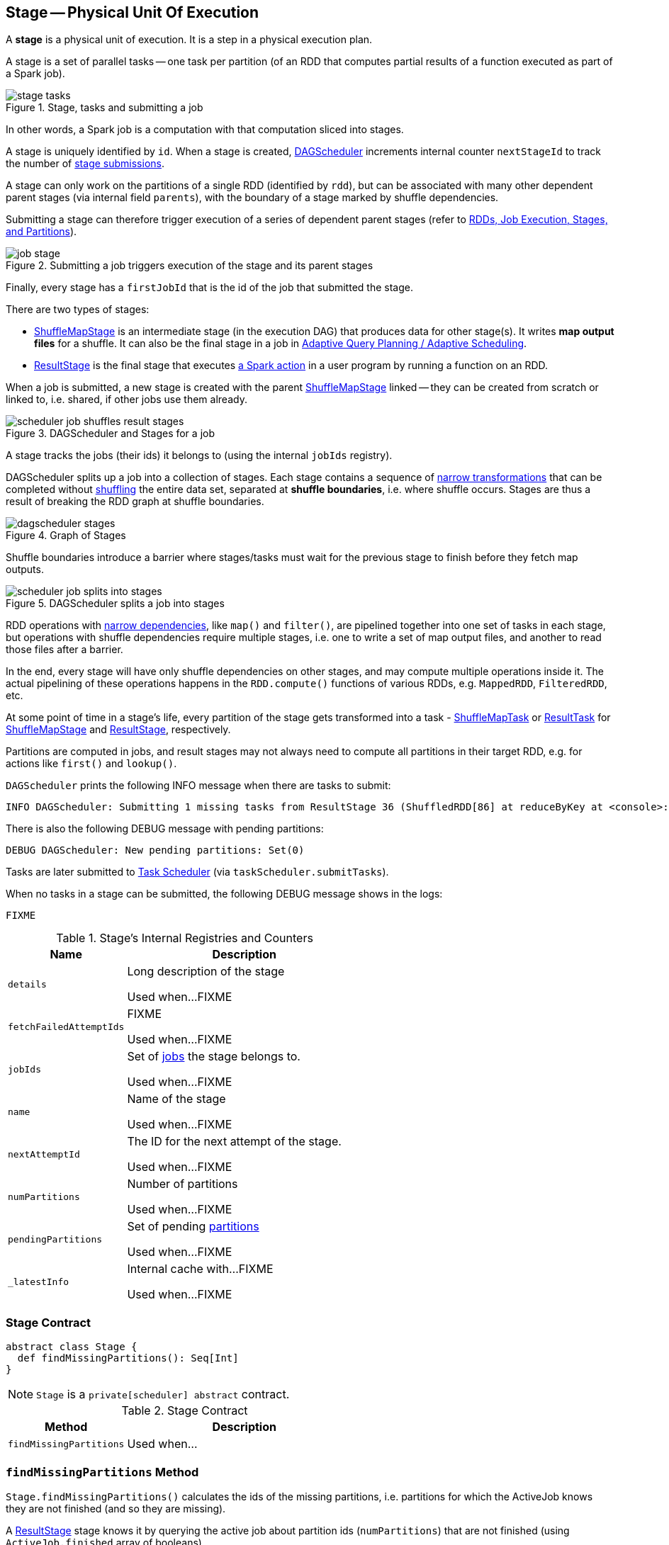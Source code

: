 == [[Stage]] Stage -- Physical Unit Of Execution

A *stage* is a physical unit of execution. It is a step in a physical execution plan.

A stage is a set of parallel tasks -- one task per partition (of an RDD that computes partial results of a function executed as part of a Spark job).

.Stage, tasks and submitting a job
image::diagrams/stage-tasks.png[align="center"]

In other words, a Spark job is a computation with that computation sliced into stages.

A stage is uniquely identified by `id`. When a stage is created, link:spark-scheduler-DAGScheduler.adoc[DAGScheduler] increments internal counter `nextStageId` to track the number of link:spark-scheduler-DAGScheduler.adoc#submitStage[stage submissions].

[[rdd]]
A stage can only work on the partitions of a single RDD (identified by `rdd`), but can be associated with many other dependent parent stages (via internal field `parents`), with the boundary of a stage marked by shuffle dependencies.

Submitting a stage can therefore trigger execution of a series of dependent parent stages (refer to link:spark-scheduler-DAGScheduler.adoc#runJob[RDDs, Job Execution, Stages, and Partitions]).

.Submitting a job triggers execution of the stage and its parent stages
image::diagrams/job-stage.png[align="center"]

Finally, every stage has a `firstJobId` that is the id of the job that submitted the stage.

There are two types of stages:

* link:spark-scheduler-ShuffleMapStage.adoc[ShuffleMapStage] is an intermediate stage (in the execution DAG) that produces data for other stage(s). It writes *map output files* for a shuffle. It can also be the final stage in a job in link:spark-scheduler-DAGScheduler.adoc#adaptive-query-planning[Adaptive Query Planning / Adaptive Scheduling].
* link:spark-scheduler-ResultStage.adoc[ResultStage] is the final stage that executes link:spark-rdd.adoc#actions[a Spark action] in a user program by running a function on an RDD.

When a job is submitted, a new stage is created with the parent link:spark-scheduler-ShuffleMapStage.adoc[ShuffleMapStage] linked -- they can be created from scratch or linked to, i.e. shared, if other jobs use them already.

.DAGScheduler and Stages for a job
image::diagrams/scheduler-job-shuffles-result-stages.png[align="center"]

A stage tracks the jobs (their ids) it belongs to (using the internal `jobIds` registry).

DAGScheduler splits up a job into a collection of stages. Each stage contains a sequence of link:spark-rdd.adoc[narrow transformations] that can be completed without link:spark-rdd-shuffle.adoc[shuffling] the entire data set, separated at *shuffle boundaries*, i.e. where shuffle occurs. Stages are thus a result of breaking the RDD graph at shuffle boundaries.

.Graph of Stages
image::dagscheduler-stages.png[align="center"]

Shuffle boundaries introduce a barrier where stages/tasks must wait for the previous stage to finish before they fetch map outputs.

.DAGScheduler splits a job into stages
image::diagrams/scheduler-job-splits-into-stages.png[align="center"]

RDD operations with link:spark-rdd.adoc[narrow dependencies], like `map()` and `filter()`, are pipelined together into one set of tasks in each stage, but operations with shuffle dependencies require multiple stages, i.e. one to write a set of map output files, and another to read those files after a barrier.

In the end, every stage will have only shuffle dependencies on other stages, and may compute multiple operations inside it. The actual pipelining of these operations happens in the `RDD.compute()` functions of various RDDs, e.g. `MappedRDD`, `FilteredRDD`, etc.

At some point of time in a stage's life, every partition of the stage gets transformed into a task - link:spark-scheduler-ShuffleMapTask.adoc[ShuffleMapTask] or link:spark-scheduler-ResultTask.adoc[ResultTask] for link:spark-scheduler-ShuffleMapStage.adoc[ShuffleMapStage] and link:spark-scheduler-ResultStage.adoc[ResultStage], respectively.

Partitions are computed in jobs, and result stages may not always need to compute all partitions in their target RDD, e.g. for actions like `first()` and `lookup()`.

`DAGScheduler` prints the following INFO message when there are tasks to submit:

```
INFO DAGScheduler: Submitting 1 missing tasks from ResultStage 36 (ShuffledRDD[86] at reduceByKey at <console>:24)
```

There is also the following DEBUG message with pending partitions:

```
DEBUG DAGScheduler: New pending partitions: Set(0)
```

Tasks are later submitted to link:spark-scheduler-TaskScheduler.adoc[Task Scheduler] (via `taskScheduler.submitTasks`).

When no tasks in a stage can be submitted, the following DEBUG message shows in the logs:

```
FIXME
```

[[internal-registries]]
.Stage's Internal Registries and Counters
[cols="1,2",options="header",width="100%"]
|===
| Name
| Description

| [[details]] `details`
| Long description of the stage

Used when...FIXME

| [[fetchFailedAttemptIds]] `fetchFailedAttemptIds`
| FIXME

Used when...FIXME

| [[jobIds]] `jobIds`
| Set of link:spark-scheduler-ActiveJob.adoc[jobs] the stage belongs to.

Used when...FIXME

| [[name]] `name`
| Name of the stage

Used when...FIXME

| [[nextAttemptId]] `nextAttemptId`
| The ID for the next attempt of the stage.

Used when...FIXME

| [[numPartitions]] `numPartitions`
| Number of partitions

Used when...FIXME

| [[pendingPartitions]] `pendingPartitions`
| Set of pending link:spark-rdd-partitions.adoc[partitions]

Used when...FIXME

| [[_latestInfo]] `_latestInfo`
| Internal cache with...FIXME

Used when...FIXME
|===

=== [[contract]] Stage Contract

[source, scala]
----
abstract class Stage {
  def findMissingPartitions(): Seq[Int]
}
----

NOTE: `Stage` is a `private[scheduler] abstract` contract.

.Stage Contract
[cols="1,2",options="header",width="100%"]
|===
| Method
| Description

| [[findMissingPartitions]] `findMissingPartitions`
| Used when...
|===

=== [[findMissingPartitions]] `findMissingPartitions` Method

`Stage.findMissingPartitions()` calculates the ids of the missing partitions, i.e. partitions for which the ActiveJob knows they are not finished (and so they are missing).

A link:spark-scheduler-ResultStage.adoc[ResultStage] stage knows it by querying the active job about partition ids (`numPartitions`) that are not finished (using `ActiveJob.finished` array of booleans).

.ResultStage.findMissingPartitions and ActiveJob
image::resultstage-findMissingPartitions.png[align="center"]

In the above figure, partitions 1 and 2 are not finished (`F` is false while `T` is true).

=== [[failedOnFetchAndShouldAbort]] `failedOnFetchAndShouldAbort` Method

`Stage.failedOnFetchAndShouldAbort(stageAttemptId: Int): Boolean` checks whether the number of fetch failed attempts (using `fetchFailedAttemptIds`) exceeds the number of consecutive failures allowed for a given stage (that should then be aborted)

NOTE: The number of consecutive failures for a stage is not configurable.

=== [[latestInfo]] Getting StageInfo For Most Recent Attempt -- `latestInfo` Method

[source, scala]
----
latestInfo: StageInfo
----

`latestInfo` simply returns the <<_latestInfo, most recent `StageInfo`>> (i.e. makes it accessible).

=== [[makeNewStageAttempt]] Creating New Stage Attempt (as StageInfo) -- `makeNewStageAttempt` Method

[source, scala]
----
makeNewStageAttempt(
  numPartitionsToCompute: Int,
  taskLocalityPreferences: Seq[Seq[TaskLocation]] = Seq.empty): Unit
----

`makeNewStageAttempt` link:spark-executor-TaskMetrics.adoc[creates a new `TaskMetrics`] and link:spark-executor-TaskMetrics.adoc#register[registers the internal accumulators (using the RDD's `SparkContext`)].

NOTE: `makeNewStageAttempt` uses <<rdd, rdd>> that was defined when <<creating-instance, `Stage` was created>>.

`makeNewStageAttempt` sets <<_latestInfo, _latestInfo>> to be a link:spark-scheduler-StageInfo.adoc#fromStage[`StageInfo` from the current stage] (with <<nextAttemptId, nextAttemptId>>, `numPartitionsToCompute`, and `taskLocalityPreferences`).

`makeNewStageAttempt` increments <<nextAttemptId, nextAttemptId>> counter.

NOTE: `makeNewStageAttempt` is used exclusively when `DAGScheduler` is requested to <<spark-scheduler-DAGScheduler.adoc#submitMissingTasks, submit the missing tasks of a stage>>.
